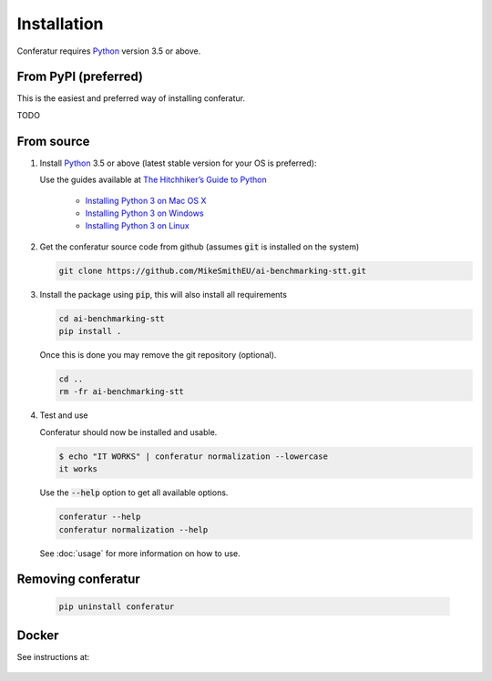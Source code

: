 Installation
============

Conferatur requires Python_ version 3.5 or above.


From PyPI (preferred)
---------------------

This is the easiest and preferred way of installing conferatur.

TODO


From source
-----------

1. Install Python_ 3.5 or above (latest stable version for your OS is preferred):

   Use the guides available at `The Hitchhiker’s Guide to Python <https://docs.python-guide.org>`_

    - `Installing Python 3 on Mac OS X <https://docs.python-guide.org/starting/install3/osx/>`_
    - `Installing Python 3 on Windows <https://docs.python-guide.org/starting/install3/win/>`_
    - `Installing Python 3 on Linux <https://docs.python-guide.org/starting/install3/linux/>`_

2. Get the conferatur source code from github (assumes :code:`git` is installed on the system)

   .. git clone https://github.com/ebu/ai-benchmarking-stt.git

   .. code-block:: bash

      git clone https://github.com/MikeSmithEU/ai-benchmarking-stt.git

3. Install the package using :code:`pip`, this will also install all requirements

   .. code-block:: bash

      cd ai-benchmarking-stt
      pip install .

   Once this is done you may remove the git repository (optional).

   .. code-block:: bash

      cd ..
      rm -fr ai-benchmarking-stt

4. Test and use

   Conferatur should now be installed and usable.

   .. code-block:: none

      $ echo "IT WORKS" | conferatur normalization --lowercase
      it works


   Use the :code:`--help` option to get all available options.

   .. code-block:: bash

      conferatur --help
      conferatur normalization --help

   See :doc:`usage` for more information on how to use.


Removing conferatur
-------------------

   .. code-block:: bash

      pip uninstall conferatur


Docker
------

See instructions at:

    .. toctree::
       :maxdepth: 1

       docker


.. _Python: https://www.python.org
